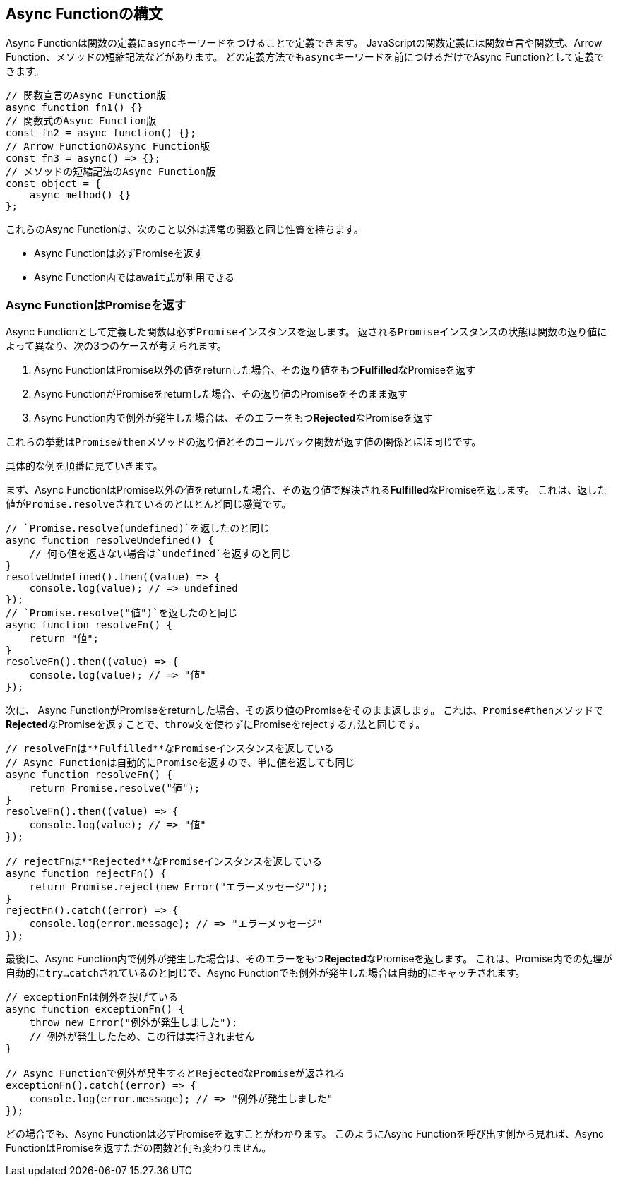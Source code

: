 [async-function-syntax]
== Async Functionの構文

Async Functionは関数の定義に``async``キーワードをつけることで定義できます。
JavaScriptの関数定義には関数宣言や関数式、Arrow Function、メソッドの短縮記法などがあります。
どの定義方法でも``async``キーワードを前につけるだけでAsync Functionとして定義できます。

[role="executable"]
[source,javascript]
----
// 関数宣言のAsync Function版
async function fn1() {}
// 関数式のAsync Function版
const fn2 = async function() {};
// Arrow FunctionのAsync Function版
const fn3 = async() => {};
// メソッドの短縮記法のAsync Function版
const object = {
    async method() {}
};
----

これらのAsync Functionは、次のこと以外は通常の関数と同じ性質を持ちます。

- Async Functionは必ずPromiseを返す
- Async Function内では``await``式が利用できる

[#async-function-return-promise]
=== Async FunctionはPromiseを返す

Async Functionとして定義した関数は必ず``Promise``インスタンスを返します。
返される``Promise``インスタンスの状態は関数の返り値によって異なり、次の3つのケースが考えられます。

1. Async FunctionはPromise以外の値をreturnした場合、その返り値をもつ**Fulfilled**なPromiseを返す
2. Async FunctionがPromiseをreturnした場合、その返り値のPromiseをそのまま返す
3. Async Function内で例外が発生した場合は、そのエラーをもつ**Rejected**なPromiseを返す

これらの挙動は``Promise#then``メソッドの返り値とそのコールバック関数が返す値の関係とほぼ同じです。

具体的な例を順番に見ていきます。

まず、Async FunctionはPromise以外の値をreturnした場合、その返り値で解決される**Fulfilled**なPromiseを返します。
これは、返した値が``Promise.resolve``されているのとほとんど同じ感覚です。

[role="executable"]
[source,javascript]
----
// `Promise.resolve(undefined)`を返したのと同じ
async function resolveUndefined() {
    // 何も値を返さない場合は`undefined`を返すのと同じ
}
resolveUndefined().then((value) => {
    console.log(value); // => undefined
});
// `Promise.resolve("値")`を返したのと同じ
async function resolveFn() {
    return "値";
}
resolveFn().then((value) => {
    console.log(value); // => "値"
});
----

次に、 Async FunctionがPromiseをreturnした場合、その返り値のPromiseをそのまま返します。
これは、``Promise#then``メソッドで**Rejected**なPromiseを返すことで、``throw``文を使わずにPromiseをrejectする方法と同じです。

[role="executable"]
[source,javascript]
----
// resolveFnは**Fulfilled**なPromiseインスタンスを返している
// Async Functionは自動的にPromiseを返すので、単に値を返しても同じ
async function resolveFn() {
    return Promise.resolve("値");
}
resolveFn().then((value) => {
    console.log(value); // => "値"
});

// rejectFnは**Rejected**なPromiseインスタンスを返している
async function rejectFn() {
    return Promise.reject(new Error("エラーメッセージ"));
}
rejectFn().catch((error) => {
    console.log(error.message); // => "エラーメッセージ"
});
----

最後に、Async Function内で例外が発生した場合は、そのエラーをもつ**Rejected**なPromiseを返します。
これは、Promise内での処理が自動的に``try...catch``されているのと同じで、Async Functionでも例外が発生した場合は自動的にキャッチされます。

[role="executable"]
[source,javascript]
----
// exceptionFnは例外を投げている
async function exceptionFn() {
    throw new Error("例外が発生しました");
    // 例外が発生したため、この行は実行されません
}

// Async Functionで例外が発生するとRejectedなPromiseが返される
exceptionFn().catch((error) => {
    console.log(error.message); // => "例外が発生しました"
});
----

どの場合でも、Async Functionは必ずPromiseを返すことがわかります。
このようにAsync Functionを呼び出す側から見れば、Async FunctionはPromiseを返すただの関数と何も変わりません。
